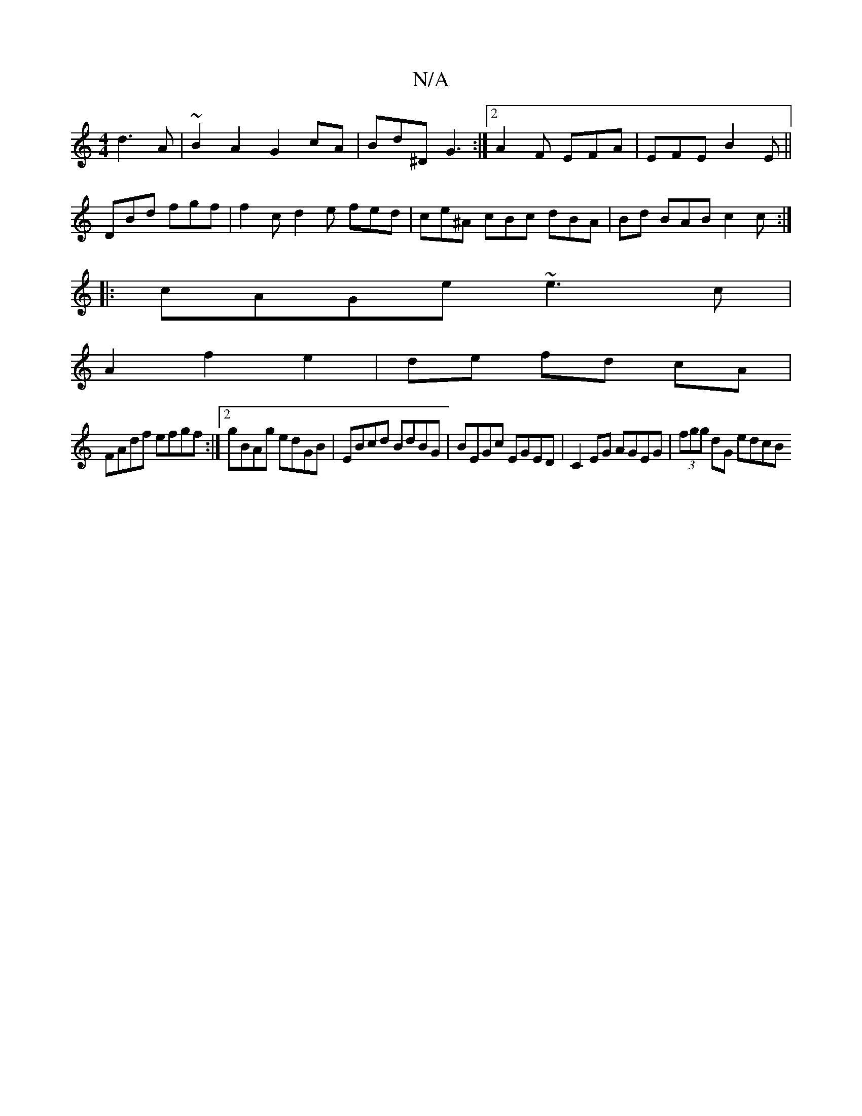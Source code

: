 X:1
T:N/A
M:4/4
R:N/A
K:Cmajor
 d3 A|~B2A2 G2cA|Bd^D G3:|2 A2F EFA |EFE B2E||
DBd fgf | f2c d2 e fed | ce^A cBc dBA | Bd BAB c2c:|
|:cAGe ~e3c|
A2f2e2|de fd cA|
V:1
FAdf efgf:|2 gBAg edGB|EBcd BdBG|BEGc EGED|C2EG AGEG|(3fgg dG edcB